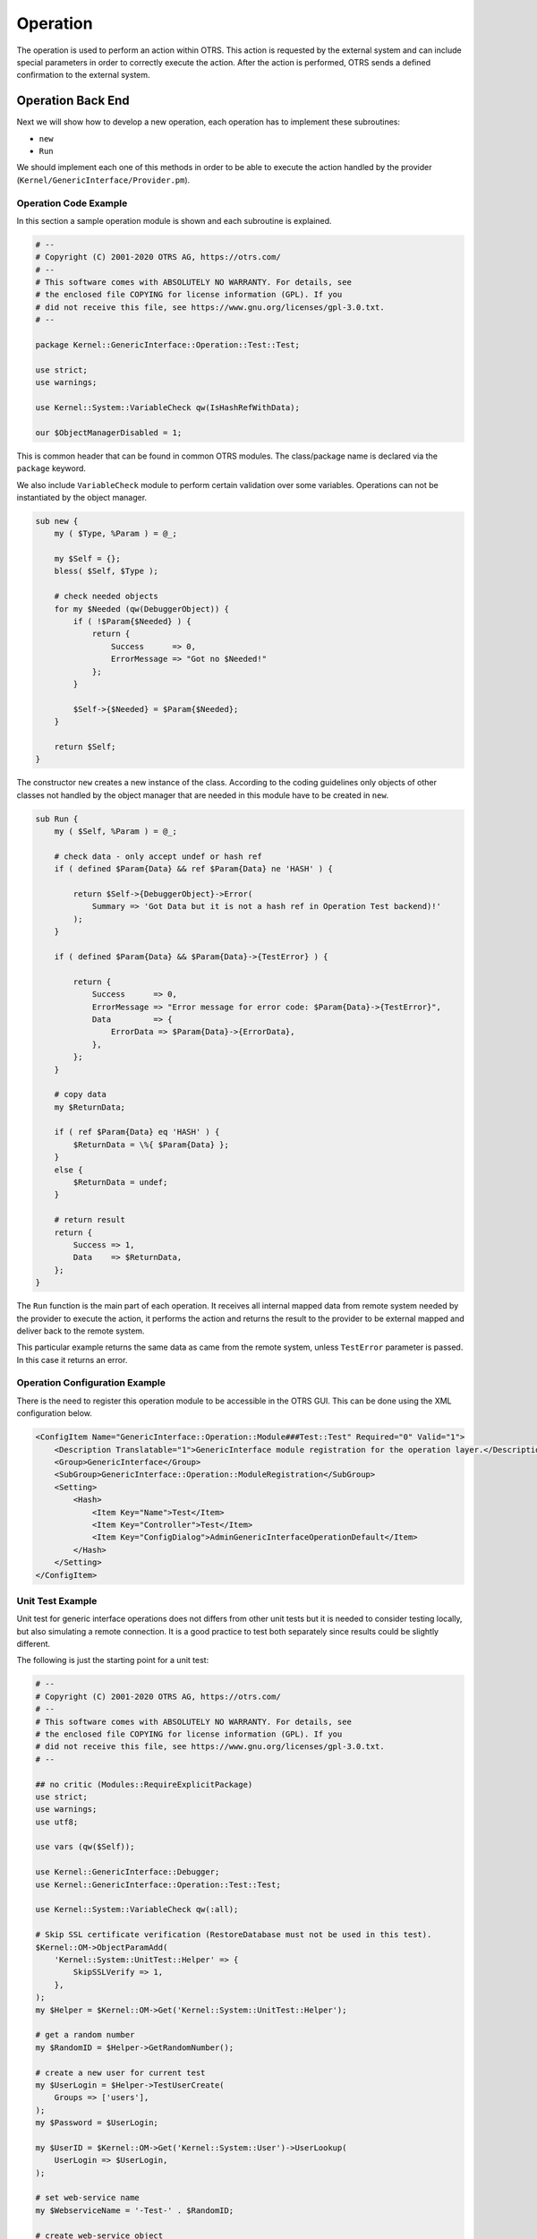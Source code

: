 Operation
=========

The operation is used to perform an action within OTRS. This action is requested by the external system and can include special parameters in order to correctly execute the action. After the action is performed, OTRS sends a defined confirmation to the external system.


Operation Back End
------------------

Next we will show how to develop a new operation, each operation has to implement these subroutines:

-  ``new``
-  ``Run``

We should implement each one of this methods in order to be able to execute the action handled by the provider (``Kernel/GenericInterface/Provider.pm``).


Operation Code Example
~~~~~~~~~~~~~~~~~~~~~~

In this section a sample operation module is shown and each subroutine is explained.

.. code-block:: Perl

   # --
   # Copyright (C) 2001-2020 OTRS AG, https://otrs.com/
   # --
   # This software comes with ABSOLUTELY NO WARRANTY. For details, see
   # the enclosed file COPYING for license information (GPL). If you
   # did not receive this file, see https://www.gnu.org/licenses/gpl-3.0.txt.
   # --

   package Kernel::GenericInterface::Operation::Test::Test;

   use strict;
   use warnings;

   use Kernel::System::VariableCheck qw(IsHashRefWithData);

   our $ObjectManagerDisabled = 1;

This is common header that can be found in common OTRS modules. The class/package name is declared via the ``package`` keyword.

We also include ``VariableCheck`` module to perform certain validation over some variables. Operations can not be instantiated by the object manager.

.. code-block:: Perl

   sub new {
       my ( $Type, %Param ) = @_;

       my $Self = {};
       bless( $Self, $Type );

       # check needed objects
       for my $Needed (qw(DebuggerObject)) {
           if ( !$Param{$Needed} ) {
               return {
                   Success      => 0,
                   ErrorMessage => "Got no $Needed!"
               };
           }

           $Self->{$Needed} = $Param{$Needed};
       }

       return $Self;
   }

The constructor ``new`` creates a new instance of the class. According to the coding guidelines only objects of other classes not handled by the object manager that are needed in this module have to be created in ``new``.

.. code-block:: Perl

   sub Run {
       my ( $Self, %Param ) = @_;

       # check data - only accept undef or hash ref
       if ( defined $Param{Data} && ref $Param{Data} ne 'HASH' ) {

           return $Self->{DebuggerObject}->Error(
               Summary => 'Got Data but it is not a hash ref in Operation Test backend)!'
           );
       }

       if ( defined $Param{Data} && $Param{Data}->{TestError} ) {

           return {
               Success      => 0,
               ErrorMessage => "Error message for error code: $Param{Data}->{TestError}",
               Data         => {
                   ErrorData => $Param{Data}->{ErrorData},
               },
           };
       }

       # copy data
       my $ReturnData;

       if ( ref $Param{Data} eq 'HASH' ) {
           $ReturnData = \%{ $Param{Data} };
       }
       else {
           $ReturnData = undef;
       }

       # return result
       return {
           Success => 1,
           Data    => $ReturnData,
       };
   }

The ``Run`` function is the main part of each operation. It receives all internal mapped data from remote system needed by the provider to execute the action, it performs the action and returns the result to the provider to be external mapped and deliver back to the remote system.

This particular example returns the same data as came from the remote system, unless ``TestError`` parameter is passed. In this case it returns an error.


Operation Configuration Example
~~~~~~~~~~~~~~~~~~~~~~~~~~~~~~~

There is the need to register this operation module to be accessible in the OTRS GUI. This can be done using the XML configuration below.

.. code-block:: XML

   <ConfigItem Name="GenericInterface::Operation::Module###Test::Test" Required="0" Valid="1">
       <Description Translatable="1">GenericInterface module registration for the operation layer.</Description>
       <Group>GenericInterface</Group>
       <SubGroup>GenericInterface::Operation::ModuleRegistration</SubGroup>
       <Setting>
           <Hash>
               <Item Key="Name">Test</Item>
               <Item Key="Controller">Test</Item>
               <Item Key="ConfigDialog">AdminGenericInterfaceOperationDefault</Item>
           </Hash>
       </Setting>
   </ConfigItem>


Unit Test Example
~~~~~~~~~~~~~~~~~

Unit test for generic interface operations does not differs from other unit tests but it is needed to consider testing locally, but also simulating a remote connection. It is a good practice to test both separately since results could be slightly different.

.. seealso::

   To learn more about unit tests, please take a look to the :doc:`../../contributing/unit-tests` chapter.

The following is just the starting point for a unit test:

.. code-block:: Perl

   # --
   # Copyright (C) 2001-2020 OTRS AG, https://otrs.com/
   # --
   # This software comes with ABSOLUTELY NO WARRANTY. For details, see
   # the enclosed file COPYING for license information (GPL). If you
   # did not receive this file, see https://www.gnu.org/licenses/gpl-3.0.txt.
   # --

   ## no critic (Modules::RequireExplicitPackage)
   use strict;
   use warnings;
   use utf8;

   use vars (qw($Self));

   use Kernel::GenericInterface::Debugger;
   use Kernel::GenericInterface::Operation::Test::Test;

   use Kernel::System::VariableCheck qw(:all);

   # Skip SSL certificate verification (RestoreDatabase must not be used in this test).
   $Kernel::OM->ObjectParamAdd(
       'Kernel::System::UnitTest::Helper' => {
           SkipSSLVerify => 1,
       },
   );
   my $Helper = $Kernel::OM->Get('Kernel::System::UnitTest::Helper');

   # get a random number
   my $RandomID = $Helper->GetRandomNumber();

   # create a new user for current test
   my $UserLogin = $Helper->TestUserCreate(
       Groups => ['users'],
   );
   my $Password = $UserLogin;

   my $UserID = $Kernel::OM->Get('Kernel::System::User')->UserLookup(
       UserLogin => $UserLogin,
   );

   # set web-service name
   my $WebserviceName = '-Test-' . $RandomID;

   # create web-service object
   my $WebserviceObject = $Kernel::OM->Get('Kernel::System::GenericInterface::Webservice');
   $Self->Is(
       'Kernel::System::GenericInterface::Webservice',
       ref $WebserviceObject,
       "Create web service object",
   );

   my $WebserviceID = $WebserviceObject->WebserviceAdd(
       Name   => $WebserviceName,
       Config => {
           Debugger => {
               DebugThreshold => 'debug',
           },
           Provider => {
               Transport => {
                   Type => '',
               },
           },
       },
       ValidID => 1,
       UserID  => 1,
   );
   $Self->True(
       $WebserviceID,
       "Added Web Service",
   );

   # get remote host with some precautions for certain unit test systems
   my $Host = $Helper->GetTestHTTPHostname();

   my $ConfigObject = $Kernel::OM->Get('Kernel::Config');

   # prepare web-service config
   my $RemoteSystem =
       $ConfigObject->Get('HttpType')
       . '://'
       . $Host
       . '/'
       . $ConfigObject->Get('ScriptAlias')
       . '/nph-genericinterface.pl/WebserviceID/'
       . $WebserviceID;

   my $WebserviceConfig = {
       Description =>
           'Test for Ticket Connector using SOAP transport backend.',
       Debugger => {
           DebugThreshold => 'debug',
           TestMode       => 1,
       },
       Provider => {
           Transport => {
               Type   => 'HTTP::SOAP',
               Config => {
                   MaxLength => 10000000,
                   NameSpace => 'http://otrs.org/SoapTestInterface/',
                   Endpoint  => $RemoteSystem,
               },
           },
           Operation => {
               Test => {
                   Type => 'Test::Test',
               },
           },
       },
       Requester => {
           Transport => {
               Type   => 'HTTP::SOAP',
               Config => {
                   NameSpace => 'http://otrs.org/SoapTestInterface/',
                   Encoding  => 'UTF-8',
                   Endpoint  => $RemoteSystem,
               },
           },
           Invoker => {
               Test => {
                   Type => 'Test::TestSimple'
                   ,    # requester needs to be Test::TestSimple in order to simulate a request to a remote system
               },
           },
       },
   };

   # update web-service with real config
   # the update is needed because we are using
   # the WebserviceID for the Endpoint in config
   my $WebserviceUpdate = $WebserviceObject->WebserviceUpdate(
       ID      => $WebserviceID,
       Name    => $WebserviceName,
       Config  => $WebserviceConfig,
       ValidID => 1,
       UserID  => $UserID,
   );
   $Self->True(
       $WebserviceUpdate,
       "Updated Web Service $WebserviceID - $WebserviceName",
   );

   # debugger object
   my $DebuggerObject = Kernel::GenericInterface::Debugger->new(
       DebuggerConfig => {
           DebugThreshold => 'debug',
           TestMode       => 1,
       },
       WebserviceID      => $WebserviceID,
       CommunicationType => 'Provider',
   );
   $Self->Is(
       ref $DebuggerObject,
       'Kernel::GenericInterface::Debugger',
       'DebuggerObject instantiate correctly',
   );

   # define test cases
   my @Tests = (
       {
           Name           => 'Test case name',
           SuccessRequest => 1,                  # 1 or 0
           RequestData    => {

               # ... add test data
           },
           ExpectedReturnLocalData => {
               Data => {

                   # ... add expected local results
               },
               Success => 1,                     # 1 or 0
           },
           ExpectedReturnRemoteData => {
               Data => {

                   # ... add expected remote results
               },
               Success => 1,                     # 1 or 0
           },
           Operation => 'Test',
       },

       # ... add more test cases
   );

   TEST:
   for my $Test (@Tests) {

       # create local object
       my $LocalObject = "Kernel::GenericInterface::Operation::Test::$Test->{Operation}"->new(
           DebuggerObject => $DebuggerObject,
           WebserviceID   => $WebserviceID,
       );

       $Self->Is(
           "Kernel::GenericInterface::Operation::Test::$Test->{Operation}",
           ref $LocalObject,
           "$Test->{Name} - Create local object",
       );

       my %Auth = (
           UserLogin => $UserLogin,
           Password  => $Password,
       );
       if ( IsHashRefWithData( $Test->{Auth} ) ) {
           %Auth = %{ $Test->{Auth} };
       }

       # start requester with our web-service
       my $LocalResult = $LocalObject->Run(
           WebserviceID => $WebserviceID,
           Invoker      => $Test->{Operation},
           Data         => {
               %Auth,
               %{ $Test->{RequestData} },
           },
       );

       # check result
       $Self->Is(
           'HASH',
           ref $LocalResult,
           "$Test->{Name} - Local result structure is valid",
       );

       # create requester object
       my $RequesterObject = $Kernel::OM->Get('Kernel::GenericInterface::Requester');
       $Self->Is(
           'Kernel::GenericInterface::Requester',
           ref $RequesterObject,
           "$Test->{Name} - Create requester object",
       );

       # start requester with our web-service
       my $RequesterResult = $RequesterObject->Run(
           WebserviceID => $WebserviceID,
           Invoker      => $Test->{Operation},
           Data         => {
               %Auth,
               %{ $Test->{RequestData} },
           },
       );

       # check result
       $Self->Is(
           'HASH',
           ref $RequesterResult,
           "$Test->{Name} - Requester result structure is valid",
       );

       $Self->Is(
           $RequesterResult->{Success},
           $Test->{SuccessRequest},
           "$Test->{Name} - Requester successful result",
       );

       # ... add tests for the results
   }

   # delete web service
   my $WebserviceDelete = $WebserviceObject->WebserviceDelete(
       ID     => $WebserviceID,
       UserID => $UserID,
   );
   $Self->True(
       $WebserviceDelete,
       "Deleted Web Service $WebserviceID",
   );

   # also delete any other added data during the this test, since RestoreDatabase must not be used.

   1;


WSDL Extension Example
~~~~~~~~~~~~~~~~~~~~~~

WSDL files contain the definitions of the web services and its operations for SOAP messages, in case we will extend ``development/webservices/GenericTickeConnectorSOAP.wsdl`` in some places:

Port Type:

.. code-block:: XML

       <wsdl:portType name="GenericTicketConnector_PortType">
           <!-- ... -->
           <wsdl:operation name="Test">
               <wsdl:input message="tns:TestRequest"/>
               <wsdl:output message="tns:TestResponse"/>
           </wsdl:operation>
       <!-- ... -->

Binding:

.. code-block:: XML

       <wsdl:binding name="GenericTicketConnector_Binding" type="tns:GenericTicketConnector_PortType">
           <soap:binding style="document" transport="http://schemas.xmlsoap.org/soap/http"/>
           <!-- ... -->
           <wsdl:operation name="Test">
               <soap:operation soapAction="http://www.otrs.org/TicketConnector/Test"/>
               <wsdl:input>
                   <soap:body use="literal"/>
               </wsdl:input>
               <wsdl:output>
                   <soap:body use="literal"/>
               </wsdl:output>
           </wsdl:operation>
           <!-- ... -->
       </wsdl:binding>

Type:

.. code-block:: XML

       <wsdl:types>
           <xsd:schema targetNamespace="http://www.otrs.org/TicketConnector/" xmlns:xsd="http://www.w3.org/2001/XMLSchema">
           <!-- ... -->
               <xsd:element name="Test">
                   <xsd:complexType>
                       <xsd:sequence>
                               <xsd:element minOccurs="0" name="Param1" type="xsd:string"/>
                               <xsd:element minOccurs="0" name="Param2" type="xsd:positiveInteger"/>
                       </xsd:sequence>
                   </xsd:complexType>
               </xsd:element>
               <xsd:element name="TestResponse">
                   <xsd:complexType>
                       <xsd:sequence>
                           <xsd:element maxOccurs="unbounded" minOccurs="1" name="Attribute1" type="xsd:string"/>
                       </xsd:sequence>
                   </xsd:complexType>
               </xsd:element>
           <!-- ... -->
           </xsd:schema>
       </wsdl:types>

Message:

.. code-block:: XML

       <!-- ... -->
       <wsdl:message name="TestRequest">
           <wsdl:part element="tns:Test" name="parameters"/>
       </wsdl:message>
       <wsdl:message name="TestResponse">
           <wsdl:part element="tns:TestResponse" name="parameters"/>
       </wsdl:message>
       <!-- ... -->


WADL Extension Example
~~~~~~~~~~~~~~~~~~~~~~

WADL files contain the definitions of the web services and its operations for REST interface, add a new resource to ``development/webservices/GenericTickeConnectorREST.wadl``.

.. code-block:: XML

     <resources base="http://localhost/otrs/nph-genericinterface.pl/Webservice/GenericTicketConnectorREST">
       <!-- ... -->
       <resource path="Test" id="Test">
         <doc xml:lang="en" title="Test"/>
           <param name="Param1" type="xs:string" required="false" default="" style="query" xmlns:xs="http://www.w3.org/2001/XMLSchema"/>
           <param name="Param2" type="xs:string" required="false" default="" style="query" xmlns:xs="http://www.w3.org/2001/XMLSchema"/>
           <method name="GET" id="GET_Test">
             <doc xml:lang="en" title="GET_Test"/>
             <request/>
             <response status="200">
               <representation mediaType="application/json; charset=UTF-8"/>
             </response>
           </method>
         </resource>
       </resource>
       <!-- ... -->
     </resources>


Web Service SOAP Extension Example
~~~~~~~~~~~~~~~~~~~~~~~~~~~~~~~~~~

Web services can be imported into OTRS by a YAML with a predefined structure in this case we will extend ``development/webservices/GenericTickeConnectorSOAP.yml`` for a SOAP web service.

.. code-block:: YAML

   Provider:
     Operation:
       # ...
       Test:
         Description: This is only a test
         MappingInbound: {}
         MappingOutbound: {}
         Type: Test::Test


Web Service REST Extension Example
~~~~~~~~~~~~~~~~~~~~~~~~~~~~~~~~~~

Web services can be imported into OTRS by a YAML with a predefined structure in this case we will extend ``development/webservices/GenericTickeConnectorREST.yml`` for a REST web service.

.. code-block:: YAML

   Provider:
     Operation:
       # ...
       Test:
         Description: This is only a test
         MappingInbound: {}
         MappingOutbound: {}
         Type: Test::Test
     # ...
     Transport:
       Config:
         # ...
         RouteOperationMapping:
           # ..
           Test:
             RequestMethod:
             - GET
             Route: /Test
